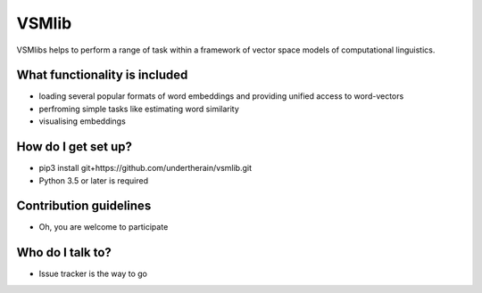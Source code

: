 VSMlib
======

VSMlibs helps to perform a range of task within a framework of vector space models of computational linguistics.

What functionality is included
------------------------------

* loading several popular formats of word embeddings and providing unified access to word-vectors
* perfroming simple tasks like estimating word similarity
* visualising embeddings

How do I get set up?
--------------------

* pip3 install git+https://github.com/undertherain/vsmlib.git
* Python 3.5 or later is required

Contribution guidelines
-----------------------

* Oh, you are welcome to participate

Who do I talk to?
-----------------

* Issue tracker is the way to go